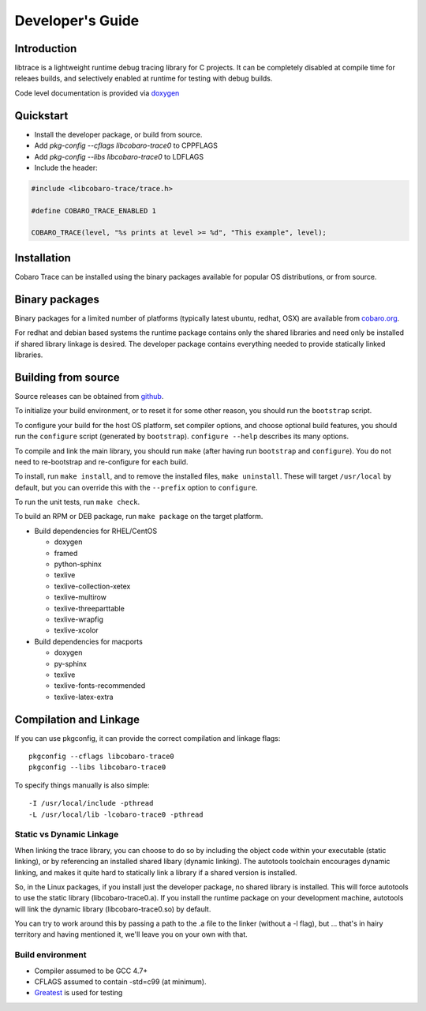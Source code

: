 Developer's Guide
=========================

Introduction
------------

libtrace is a lightweight runtime debug tracing library for C
projects. It can be completely disabled at compile time for releaes
builds, and selectively enabled at runtime for testing with debug
builds.

Code level documentation is provided via `doxygen
<https://www.cobaro.org/libtrace/doxygen/index.html>`_

Quickstart
----------

* Install the developer package, or build from source.
* Add `pkg-config --cflags libcobaro-trace0` to CPPFLAGS
* Add `pkg-config --libs libcobaro-trace0` to LDFLAGS
* Include the header:

.. code:: 

 #include <libcobaro-trace/trace.h>

 #define COBARO_TRACE_ENABLED 1

 COBARO_TRACE(level, "%s prints at level >= %d", "This example", level);

Installation
------------
Cobaro Trace can be installed using the binary packages available for
popular OS distributions, or from source.


Binary packages
---------------
Binary packages for a limited number of platforms (typically latest
ubuntu, redhat, OSX) are available from `cobaro.org
<https://www.cobaro.org/libtrace>`_.

For redhat and debian based systems the runtime package contains only
the shared libraries and need only be installed if shared library
linkage is desired. The developer package contains everything needed
to provide statically linked libraries.

Building from source
--------------------
Source releases can be obtained from `github
<https://github.com/cobaro/libtrace>`_.

To initialize your build environment, or to reset it for some other
reason, you should run the ``bootstrap`` script.

To configure your build for the host OS platform, set compiler
options, and choose optional build features, you should run the
``configure`` script (generated by ``bootstrap``).  ``configure
--help`` describes its many options.

To compile and link the main library, you should run ``make`` (after
having run ``bootstrap`` and ``configure``).  You do not need to
re-bootstrap and re-configure for each build.

To install, run ``make install``, and to remove the installed files,
``make uninstall``.  These will target ``/usr/local`` by default, but
you can override this with the ``--prefix`` option to ``configure``.

To run the unit tests, run ``make check``.

To build an RPM or DEB package, run ``make package`` on the target
platform.

* Build dependencies for RHEL/CentOS

  * doxygen
  * framed
  * python-sphinx
  * texlive
  * texlive-collection-xetex
  * texlive-multirow
  * texlive-threeparttable
  * texlive-wrapfig
  * texlive-xcolor
  
* Build dependencies for macports

  * doxygen
  * py-sphinx
  * texlive
  * texlive-fonts-recommended
  * texlive-latex-extra
   
Compilation and Linkage
-----------------------
If you can use pkgconfig, it can provide the correct compilation and
linkage flags::

 pkgconfig --cflags libcobaro-trace0
 pkgconfig --libs libcobaro-trace0

To specify things manually is also simple::

 -I /usr/local/include -pthread
 -L /usr/local/lib -lcobaro-trace0 -pthread

Static vs Dynamic Linkage
~~~~~~~~~~~~~~~~~~~~~~~~~
When linking the trace library, you can choose to do so by including
the object code within your executable (static linking), or by
referencing an installed shared libary (dynamic linking).  The
autotools toolchain encourages dynamic linking, and makes it quite
hard to statically link a library if a shared version is installed.

So, in the Linux packages, if you install just the developer package,
no shared library is installed.  This will force autotools to use the
static library (libcobaro-trace0.a).  If you install the runtime package
on your development machine, autotools will link the dynamic library
(libcobaro-trace0.so) by default.

You can try to work around this by passing a path to the .a file to
the linker (without a -l flag), but ... that's in hairy territory and
having mentioned it, we'll leave you on your own with that.

Build environment
~~~~~~~~~~~~~~~~~
* Compiler assumed to be GCC 4.7+

* CFLAGS assumed to contain -std=c99 (at minimum).

* `Greatest <https://github.com/silentbicycle/greatest>`_ is used for testing
